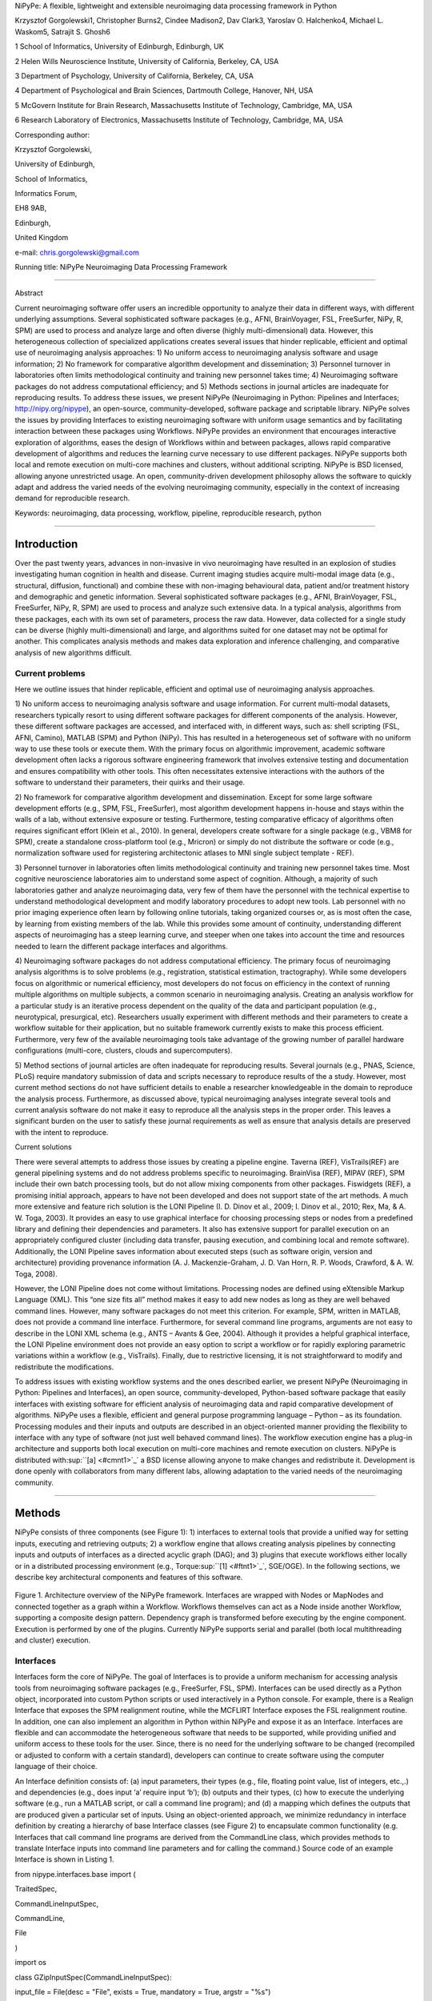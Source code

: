 NiPyPe: A flexible, lightweight and extensible neuroimaging data
processing framework in Python

Krzysztof Gorgolewski1, Christopher Burns2, Cindee Madison2, Dav Clark3,
Yaroslav O. Halchenko4, Michael L. Waskom5, Satrajit S. Ghosh6

1 School of Informatics, University of Edinburgh, Edinburgh, UK

2 Helen Wills Neuroscience Institute, University of California,
Berkeley, CA, USA

3 Department of Psychology, University of California, Berkeley, CA, USA

4 Department of Psychological and Brain Sciences, Dartmouth College,
Hanover, NH, USA

5 McGovern Institute for Brain Research, Massachusetts Institute of
Technology, Cambridge, MA, USA

6 Research Laboratory of Electronics, Massachusetts Institute of
Technology, Cambridge, MA, USA

Corresponding author:

Krzysztof Gorgolewski,

University of Edinburgh,

School of Informatics,

Informatics Forum,

EH8 9AB,

Edinburgh,

United Kingdom

e-mail: chris.gorgolewski@gmail.com

Running title: NiPyPe Neuroimaging Data Processing Framework

--------------

Abstract

Current neuroimaging software offer users an incredible opportunity to
analyze their data in different ways, with different underlying
assumptions. Several sophisticated software packages (e.g., AFNI,
BrainVoyager, FSL, FreeSurfer, NiPy, R, SPM) are used to process and
analyze large and often diverse (highly multi-dimensional) data.
However, this heterogeneous collection of specialized applications
creates several issues that hinder replicable, efficient and optimal use
of neuroimaging analysis approaches: 1) No uniform access to
neuroimaging analysis software and usage information; 2) No framework
for comparative algorithm development and dissemination; 3) Personnel
turnover in laboratories often limits methodological continuity and
training new personnel takes time; 4) Neuroimaging software packages do
not address computational efficiency; and 5) Methods sections in journal
articles are inadequate for reproducing results. To address these
issues, we present NiPyPe (Neuroimaging in Python: Pipelines and
Interfaces; http://nipy.org/nipype), an open-source,
community-developed, software package and scriptable library. NiPyPe
solves the issues by providing Interfaces to existing neuroimaging
software with uniform usage semantics and by facilitating interaction
between these packages using Workflows. NiPyPe provides an environment
that encourages interactive exploration of algorithms, eases the design
of Workflows within and between packages, allows rapid comparative
development of algorithms and reduces the learning curve necessary to
use different packages. NiPyPe supports both local and remote execution
on multi-core machines and clusters, without additional scripting.
NiPyPe is BSD licensed, allowing anyone unrestricted usage. An open,
community-driven development philosophy allows the software to quickly
adapt and address the varied needs of the evolving neuroimaging
community, especially in the context of increasing demand for
reproducible research.

Keywords: neuroimaging, data processing, workflow, pipeline,
reproducible research, python

--------------

Introduction
------------

Over the past twenty years, advances in non-invasive in vivo
neuroimaging have resulted in an explosion of studies investigating
human cognition in health and disease. Current imaging studies acquire
multi-modal image data (e.g., structural, diffusion, functional) and
combine these with non-imaging behavioural data, patient and/or
treatment history and demographic and genetic information. Several
sophisticated software packages (e.g., AFNI, BrainVoyager, FSL,
FreeSurfer, NiPy, R, SPM) are used to process and analyze such extensive
data. In a typical analysis, algorithms from these packages, each with
its own set of parameters, process the raw data. However, data collected
for a single study can be diverse (highly multi-dimensional) and large,
and algorithms suited for one dataset may not be optimal for another.
This complicates analysis methods and makes data exploration and
inference challenging, and comparative analysis of new algorithms
difficult.

Current problems
~~~~~~~~~~~~~~~~

Here we outline issues that hinder replicable, efficient and optimal use
of neuroimaging analysis approaches.

1) No uniform access to neuroimaging analysis software and usage
information. For current multi-modal datasets, researchers typically
resort to using different software packages for different components of
the analysis. However, these different software packages are accessed,
and interfaced with, in different ways, such as: shell scripting (FSL,
AFNI, Camino), MATLAB (SPM) and Python (NiPy). This has resulted in a
heterogeneous set of software with no uniform way to use these tools or
execute them. With the primary focus on algorithmic improvement,
academic software development often lacks a rigorous software
engineering framework that involves extensive testing and documentation
and ensures compatibility with other tools. This often necessitates
extensive interactions with the authors of the software to understand
their parameters, their quirks and their usage.

2) No framework for comparative algorithm development and dissemination.
Except for some large software development efforts (e.g., SPM, FSL,
FreeSurfer), most algorithm development happens in-house and stays
within the walls of a lab, without extensive exposure or testing.
Furthermore, testing comparative efficacy of algorithms often requires
significant effort (Klein et al., 2010). In general, developers create
software for a single package (e.g., VBM8 for SPM), create a standalone
cross-platform tool (e.g., Mricron) or simply do not distribute the
software or code (e.g., normalization software used for registering
architectonic atlases to MNI single subject template - REF).

3) Personnel turnover in laboratories often limits methodological
continuity and training new personnel takes time. Most cognitive
neuroscience laboratories aim to understand some aspect of cognition.
Although, a majority of such laboratories gather and analyze
neuroimaging data, very few of them have the personnel with the
technical expertise to understand methodological development and modify
laboratory procedures to adopt new tools. Lab personnel with no prior
imaging experience often learn by following online tutorials, taking
organized courses or, as is most often the case, by learning from
existing members of the lab. While this provides some amount of
continuity, understanding different aspects of neuroimaging has a steep
learning curve, and steeper when one takes into account the time and
resources needed to learn the different package interfaces and
algorithms.

4) Neuroimaging software packages do not address computational
efficiency. The primary focus of neuroimaging analysis algorithms is to
solve problems (e.g., registration, statistical estimation,
tractography). While some developers focus on algorithmic or numerical
efficiency, most developers do not focus on efficiency in the context of
running multiple algorithms on multiple subjects, a common scenario in
neuroimaging analysis. Creating an analysis workflow for a particular
study is an iterative process dependent on the quality of the data and
participant population (e.g., neurotypical, presurgical, etc).
Researchers usually experiment with different methods and their
parameters to create a workflow suitable for their application, but no
suitable framework currently exists to make this process efficient.
Furthermore, very few of the available neuroimaging tools take advantage
of the growing number of parallel hardware configurations (multi-core,
clusters, clouds and supercomputers).

5) Method sections of journal articles are often inadequate for
reproducing results. Several journals (e.g., PNAS, Science, PLoS)
require mandatory submission of data and scripts necessary to reproduce
results of the a study. However, most current method sections do not
have sufficient details to enable a researcher knowledgeable in the
domain to reproduce the analysis process. Furthermore, as discussed
above, typical neuroimaging analyses integrate several tools and current
analysis software do not make it easy to reproduce all the analysis
steps in the proper order. This leaves a significant burden on the user
to satisfy these journal requirements as well as ensure that analysis
details are preserved with the intent to reproduce.

Current solutions

There were several attempts to address those issues by creating a
pipeline engine. Taverna (REF), VisTrails(REF) are general pipelining
systems and do not address problems specific to neuroimaging. BrainVisa
(REF), MIPAV (REF), SPM include their own batch processing tools, but do
not allow mixing components from other packages. Fiswidgets (REF), a
promising initial approach, appears to have not been developed and does
not support state of the art methods. A much more extensive and feature
rich solution is the LONI Pipeline (I. D. Dinov et al., 2009; I. Dinov
et al., 2010; Rex, Ma, & A. W. Toga, 2003). It provides an easy to use
graphical interface for choosing processing steps or nodes from a
predefined library and defining their dependencies and parameters. It
also has extensive support for parallel execution on an appropriately
configured cluster (including data transfer, pausing execution, and
combining local and remote software). Additionally, the LONI Pipeline
saves information about executed steps (such as software origin, version
and architecture) providing provenance information (A. J.
Mackenzie-Graham, J. D. Van Horn, R. P. Woods, Crawford, & A. W. Toga,
2008).

However, the LONI Pipeline does not come without limitations. Processing
nodes are defined using eXtensible Markup Language (XML). This “one size
fits all” method makes it easy to add new nodes as long as they are well
behaved command lines. However, many software packages do not meet this
criterion. For example, SPM, written in MATLAB, does not provide a
command line interface. Furthermore, for several command line programs,
arguments are not easy to describe in the LONI XML schema (e.g., ANTS –
Avants & Gee, 2004). Although it provides a helpful graphical interface,
the LONI Pipeline environment does not provide an easy option to script
a workflow or for rapidly exploring parametric variations within a
workflow (e.g., VisTrails). Finally, due to restrictive licensing, it is
not straightforward to modify and redistribute the modifications.

To address issues with existing workflow systems and the ones described
earlier, we present NiPyPe (Neuroimaging in Python: Pipelines and
Interfaces), an open source, community-developed, Python-based software
package that easily interfaces with existing software for efficient
analysis of neuroimaging data and rapid comparative development of
algorithms. NiPyPe uses a flexible, efficient and general purpose
programming language – Python – as its foundation. Processing modules
and their inputs and outputs are described in an object-oriented manner
providing the flexibility to interface with any type of software (not
just well behaved command lines). The workflow execution engine has a
plug-in architecture and supports both local execution on multi-core
machines and remote execution on clusters. NiPyPe is distributed
with\ :sup:``[a] <#cmnt1>`_`\  a BSD license allowing anyone to make
changes and redistribute it. Development is done openly with
collaborators from many different labs, allowing adaptation to the
varied needs of the neuroimaging community.

--------------

Methods
-------

NiPyPe consists of three components (see Figure 1): 1) interfaces to
external tools that provide a unified way for setting inputs, executing
and retrieving outputs; 2) a workflow engine that allows creating
analysis pipelines by connecting inputs and outputs of interfaces as a
directed acyclic graph (DAG); and 3) plugins that execute workflows
either locally or in a distributed processing environment (e.g.,
Torque\ :sup:``[1] <#ftnt1>`_`\ , SGE/OGE). In the following sections,
we describe key architectural components and features of this software.

.. figure:: images/image01.png
   :align: center
   :alt: 

Figure 1. Architecture overview of the NiPyPe framework. Interfaces are
wrapped with Nodes or MapNodes and connected together as a graph within
a Workflow. Workflows themselves can act as a Node inside another
Workflow, supporting a composite design pattern. Dependency graph is
transformed before executing by the engine component. Execution is
performed by one of the plugins. Currently NiPyPe supports serial and
parallel (both local multithreading and cluster) execution.

Interfaces
~~~~~~~~~~

Interfaces form the core of NiPyPe. The goal of Interfaces is to provide
a uniform mechanism for accessing analysis tools from neuroimaging
software packages (e.g., FreeSurfer, FSL, SPM). Interfaces can be used
directly as a Python object, incorporated into custom Python scripts or
used interactively in a Python console. For example, there is a Realign
Interface that exposes the SPM realignment routine, while the MCFLIRT
Interface exposes the FSL realignment routine. In addition, one can also
implement an algorithm in Python within NiPyPe and expose it as an
Interface. Interfaces are flexible and can accommodate the heterogeneous
software that needs to be supported, while providing unified and uniform
access to these tools for the user. Since, there is no need for the
underlying software to be changed (recompiled or adjusted to conform
with a certain standard), developers can continue to create software
using the computer language of their choice.

An Interface definition consists of: (a) input parameters, their types
(e.g., file, floating point value, list of integers, etc.,.) and
dependencies (e.g., does input ‘a’ require input ‘b’); (b) outputs and
their types, (c) how to execute the underlying software (e.g., run a
MATLAB script, or call a command line program); and (d) a mapping which
defines the outputs that are produced given a particular set of inputs.
Using an object-oriented approach, we minimize redundancy in interface
definition by creating a hierarchy of base Interface classes (see Figure
2) to encapsulate common functionality (e.g. Interfaces that call
command line programs are derived from the CommandLine class, which
provides methods to translate Interface inputs into command line
parameters and for calling the command.) Source code of an example
Interface is shown in Listing 1.

from nipype.interfaces.base import (

TraitedSpec,

CommandLineInputSpec,

CommandLine,

File

)

import os

class GZipInputSpec(CommandLineInputSpec):

input\_file = File(desc = "File", exists = True, mandatory = True,
argstr = "%s")

class GZipOutputSpec(TraitedSpec):

output\_file = File(desc = "Zip file", exists = True)

class GZipTask(CommandLine):

input\_spec = GZipInputSpec

output\_spec = GZipOutputSpec

cmd = 'gzip'

def \_list\_outputs(self):

outputs = self.output\_spec().get()

outputs['output\_file'] = os.path.abspath(self.inputs.input\_file +\\
".gz")

return outputs

if \_\_name\_\_ == '\_\_main\_\_':

zipper = GZipTask(input\_file='an\_existing\_file')

print zipper.cmdline

zipper.run()

Listing 1. An example interface wrapping the gzip command line tool and
a usage example. This Interface takes a file name as an input, calls
gzip to compress it and returns a name of the compressed output file.

.. figure:: images/image04.png
   :align: center
   :alt: 
Figure 2. Simplified hierarchy of Interface classes. An object-oriented
design is used to reduce code redundancy by defining common
functionality in base classes, and makes adding new interfaces easier
and quicker. MatlabCommand, FSLCommand and FSCommand extend the
CommandLine class to provide functionality specific to executing MATLAB,
FSL and FreeSurfer programs. The SPMCommand class defines functions that
simplify wrapping SPM functionality. The dashed line indicates that the
SPMCommand class uses the MatlabCommand class to execute the SPM matlab
scripts generated by the SPM interfaces.

We use Enthought Traits\ :sup:``[2] <#ftnt2>`_`\  to create a formal
definition for Interface inputs and outputs, to define input constraints
(e.g., type, dependency, whether mandatory) and to provide validation
(e.g., file existence). This allows malformed or underspecified inputs
to be detected prior to executing the underlying program. The input
definition also allows specifying relations between inputs. Often, some
input options should not be set together (mutual exclusion) while other
inputs need to be set as a group (mutual inclusion). Part of the input
specification for the ‘bet’ (Brain Extraction Tool) program from FSL is
shown in Listing 2.

class BETInputSpec(FSLCommandInputSpec):

in\_file = File(exists=True,

desc = 'input file to skull strip',

argstr='%s', position=0, mandatory=True)

out\_file = File(desc = 'name of output skull stripped image',

argstr='%s', position=1, genfile=True)

mask = traits.Bool(desc = 'create binary mask image',

argstr='-m')

functional = traits.Bool(argstr='-F', xor=('functional',
'reduce\_bias'),

desc="apply to 4D fMRI data")

...

Listing 2. Part of the input specification for the Brain Extraction Tool
(BET) Interface. Full specification covers 18 different arguments. Each
attribute of this class is a Traits object which defines an input and
its data type (i.e. list of integers), constraints (i.e. length of the
list), dependencies (when for example setting one option is mutually
exclusive with another, see the xor parameter), and additional
parameters (such as argstr and position which describe how to convert an
input into a command line argument).

Currently, NiPyPe (version 0.4) is distributed with a wide range of
interfaces (see Table supported\_software.). Adding new Interfaces is
simply a matter of writing a Python class definition as was shown in
Listing 1. When a formal specification of inputs and outputs are
provided by the underlying software, NiPyPe can support these programs
automatically. For example, the Slicer command line execution modules
come with an XML specification that allows NiPyPe to wrap them without
creating individual interfaces.

Name

URL

AFNI

afni.nimh.nih.gov/afni

BRAINS

www.psychiatry.uiowa.edu/mhcrc/IPLpages/BRAINS.htm

Camino

www.cs.ucl.ac.uk/research/medic/camino

Camino-TrackVis

www.nitrc.org/projects/camino-trackvis

ConnecomeViewerToolkit

www.connectomeviewer.org

dcm2nii

www.cabiatl.com/mricro/mricron/dcm2nii.html

Diffusion Toolkit

www.trackvis.org/dtk

FreeSurfer

freesurfer.net

FSL

www.fmrib.ox.ac.uk/fsl

NiPy

nipy.org/nipy

NiTime

nipy.org/nitime

Slicer

www.slicer.org/

SPM

www.fil.ion.ucl.ac.uk/spm

SQLite

www.sqlite.org

PyXNAT

github.com/pyxnat, xnat.org

Table supported\_software. List of software packages fully or partially
supported by NiPyPe. For more details
see` <http://www.google.com/url?q=http://nipy.org/nipype/interfaces/index.html&sa=D&sntz=1&usg=AFQjCNGywWOiqWr3hlgDCcEZy7Dr102WUA>`_`http://nipy.org/nipype/interfaces <http://www.google.com/url?q=http://nipy.org/nipype/interfaces/index.html&sa=D&sntz=1&usg=AFQjCNGywWOiqWr3hlgDCcEZy7Dr102WUA>`_

Nodes, MapNodes, and Workflows
~~~~~~~~~~~~~~~~~~~~~~~~~~~~~~

NiPyPe provides a framework for connecting Interfaces to create a data
analysis Workflow. In order for Interfaces to be used in a Workflow they
need to be encapsulated in either Node or MapNode objects. Node and
MapNode objects provide additional functionality to Interfaces. For
example, creating a hash of the input state, caching of results and the
ability to iterate over inputs. Additionally, they execute the
underlying interfaces in their own uniquely named directories (almost
like a sandbox), thus providing a mechanism to isolate and track the
outputs resulting from executing the Interfaces. These mechanisms allow
not only for provenance tracking, but aid in efficient pipeline
execution.

The MapNode class is a sub-class of Node that implements a
MapReduce-like architecture (Dean and Ghemawat 2008). Encapsulating an
Interface within a MapNode allows Interfaces that normally operate on a
single input to execute the Interface on multiple inputs. When a MapNode
executes, it creates a separate instance of the underlying Interface for
every value of an input list and executes these instances independently.
When all instances finish running, their results are collected into a
list and exposed through the MapNode’s outputs (see Figure 4D). This
approach improves granularity of the Workflow and provides easy support
for Interfaces that can only process one input at a time. For example,
the FSL ‘bet’ program can only run on a single input, but wrapping the
BET Interface in a MapNode allows running ‘bet’ on multiple inputs.

A Workflow object captures the processing stages of a pipeline and the
dependencies between these processes. Interfaces encapsulated into Node
or MapNode objects can be connected together within a Workflow. By
connecting outputs of some Nodes to inputs of others, the user
implicitly specifies dependencies. These are represented internally as a
directed acyclic graph (DAG). The current semantics of Workflow do not
allow conditionals and hence the graph needs to be acyclic. Workflows
themselves can be a node of the Workflow graph (see Figure 1). This
enables a hierarchical architecture and encourages Workflow reuse. The
Workflow engine validates that all nodes have unique names, ensures that
there are no cycles, and prevents connecting multiple outputs to a given
input. For example in an fMRI processing Workflow, preprocessing, model
fitting and visualisation of results can be implemented as individual
Workflows connected together in a main Workflow. This not only improves
clarity of designed Workflows but also enables easy exchange of whole
subsets. Common Workflows can be shared across different studies within
and across laboratories thus reducing redundancy and increasing
consistency.

While a neuroimaging processing pipeline could be implemented as a Bash,
MATLAB or a Python script, NiPyPe explicitly implements a pipeline as a
graph. This makes it easy to follow what steps are being executed and in
what order. It also makes it easier to go back and change things by
simply reconnecting different outputs and inputs or by inserting new
Nodes/MapNodes. This alleviates the tedious component of scripting where
one has to manually ensure that the inputs and outputs of different
processing calls match and that operations do not overwrite each others
outputs.

A Workflow provides a detailed description of the processing steps and
how data flows between Interfaces. Thus it is also a source of
provenance information. We encourage users to provide Workflow
definitions (as scripts or graphs) as supplementary material when
submitting articles. This ensures that at least the data processing part
of the published experiment is fully reproducible. Additionally,
exchange of Workflows between researchers stimulates efficient use of
methods and experimentation.

Example - building a Workflow from scratch
~~~~~~~~~~~~~~~~~~~~~~~~~~~~~~~~~~~~~~~~~~

In this section, we describe how to create and extend a typical fMRI
processing Workflow. A typical fMRI Workflow can be divided into two
sections: 1) preprocessing and 2) modeling. The first one deals with
cleaning data from confounds and noise and the second one fits a model
to the cleaned data based on the experimental design. The preprocessing
stage in this Workflow will consist of only two steps: 1) motion
correction (aligns all volumes in a functional run to the mean realigned
volume) and 2) smoothing (convolution with a 3D Gaussian kernel). We use
SPM Interfaces to define the processing Nodes.

from nipype.pipeline.engine import Node, Workflow

realign = Node(interface=spm.Realign(), name="realign")

realign.inputs.register\_to\_mean = True

smooth = Node(interface=spm.Smooth(), name="smooth")

smooth.inputs.fwhm = 4

We create a Workflow to include these two Nodes and define the data flow
from the output of the realign Node (realigned\_files) to the input of
the smooth Node (in\_files). This creates a simple preprocessing
workflow (see Figure 3).

preprocessing = Workflow(name="preprocessing")

preprocessing.connect(realign, "realigned\_files", smooth, "in\_files")

A modeling Workflow is constructed in an analogous manner, by first
defining Nodes for model design, model estimation and contrast
estimation. We again use SPM Interfaces for this purpose. However,
NiPyPe adds an extra abstraction Interface for model specification whose
output can be used to create models in different packages (e.g., SPM,
FSL and NiPy). The nodes of this Workflow are: SpecifyModel (NiPyPe
model abstraction Interface), Level1Design (SPM design definition),
ModelEstimate, and ContrastEstimate. The connected modeling Workflow can
be seen on Figure 3.

We create a master Workflow that connects the preprocessing and modeling
Workflows, adds the ability to select data for processing (using
DataGrabber Interface) and a DataSink Node to save the outputs of the
entire Workflow. NiPyPe allows connecting Nodes between Workflows. We
will use this feature to connect realignment\_parameters and
smoothed\_files to modeling workflow.

The DataGrabber Interface allows the user to define flexible search
patterns which can be parameterized by user defined inputs (such as
subject ID, session etc.). This Interface can adapt to a wide range of
directory organization and file naming conventions. In our case we will
parameterize it with subject ID. In this way we can run the same
Workflow for different subjects. We automate this by iterating over a
list of subject IDs, by setting the iterables property of the
DataGrabber Node for the input subject\_id. The DataGrabber Node output
is connected to the realign Node from preprocessing Workflow.

DataSink on the other side provides means for storing selected results
in a specified location. It supports automatic creation of folders,
simple substitutions and regular expressions to alter target filenames.
In this example we store the statistical (T maps) resulting from
contrast estimation.

A Workflow defined this way (see Figure 3, for full code see
Supplementary material) is ready to run. This can be done by calling
run() method of the master Workflow.

If the run() method is called twice, the Workflow input hashing
mechanism ensures that none of the Nodes are executed during the second
run if the inputs remain the same. If, however, a highpass filter
parameter of specify\_model is changed, some of the Nodes (but not all)
would have to rerun. NiPyPe automatically determines which Nodes require
rerunning.

.. figure:: images/image08.png
   :align: center
   :alt: 
Figure 3. Graph depicting the processing steps and dependencies for a
first level functional analysis workflow. Every output-input connection
is represented with a separate arrow. Nodes from every subworkflow are
grouped in boxes with labels corresponding to the name of the
subworkflow. Such graphs can be automatically generated from a Workflow
definition and provide a quick overview of the pipeline.

Iterables - Parameter space exploration
~~~~~~~~~~~~~~~~~~~~~~~~~~~~~~~~~~~~~~~

NiPyPe provides a flexibile approach to prototype and experiment with
different processing strategies, by providing unified and uniform access
to a variety of software packages (Interfaces) and creating data flows
(Workflows). However, for various neuroimaging tasks, there is often a
need to explore the impact of variations in parameter settings (e.g.,
how do different amounts of smoothing affect group statistics, what is
the impact of spline interpolation over trilinear interpolation, ). To
enable such parametric exploration, Nodes have an attribute called
iterables.

When an iterable is set on a Node input, the Node and its subgraph are
executed for each value of the iterable input (see Figure
iterables\_vs\_mapnode). Iterables can also be set on multiple inputs of
a Node (e.g., somenode.iterables = [(‘input1’, [1,2,3]), (‘input2’,
[‘a’, ‘b’])]). In such cases, every combination of those values is used
as a parameter set (the prior example would result in the following
parameter sets: (1, ‘a’), (1, ‘b’), (2, ‘a’), etc.,.). This feature is
especially useful to investigate interactions between parameters of
intermediate stages with respect to the final results of a workflow. A
common use-case of iterables is to execute the same Workflow for many
subjects in an fMRI experiment and to simultaneously look at the impact
of parameter variations on the results of the Workflow.

It is important to note that unlike MapNode, which creates copies of the
underlying interface for every element of an input of type list,
iterables operate on the subgraph of a node and creates copies of not
only the node but also all the nodes dependent on it (see Figure 4).

|image0|Figure 4. Workflow modification using iterables and MapNodes. If
we take the processing pipeline A and set iterables parameter of
DataGrabber to a list of two subjects, NiPyPe will effectivelly execute
graph B. Identical processing will be applied to every subject from the
list. Iterables can be used in a graph on many levels. For example
setting iterables on Smooth FWHM to a list of 4 and 8 mm will result in
graph C. MapNode also branches the execution tree but in contrast to
iterables it merges it straight away effectively performing a MapReduce
operation (D).

Parallel Distribution and Execution Plug-ins
~~~~~~~~~~~~~~~~~~~~~~~~~~~~~~~~~~~~~~~~~~~~

NiPyPe supports executing Workflows locally (in series or parallel) or
on load-balanced grid-computing clusters (e.g., SGE, Torque or even via
SSH) through an extensible plug-in interface. No change is needed to the
Workflow to switch between these execution modes. One simply calls the
Workflow’s run function with a different plug-in and its arguments. Very
often different components of a Workflow can be executed in parallel and
even more so when the same Workflow is being repeated on multiple
parameters (e.g., subjects). Adding support for additional cluster
management systems does not require changes in NiPyPe, but simply
writing a plug-in extension conforming to the plug-in API.

The Workflow engine sends an execution graph to the plug-in. Executing
the Workflow in series is then simply a matter of performing a
topological sort on the graph and running each node in the sorted order.
However, NiPyPe also provides additional plugins using Python’s
multi-processing module, IPython (includes ssh-based, SGE, LSF, PBS,
among others) and native interfaces to SGE or PBS/Torque clusters. For
all of these, the graph structure defines the dependencies as well as
which nodes can be executed in parallel at any given stage of execution.

One of the biggest advantages of NiPyPe’s execution system is that
parallel execution using local multi processing plug-in does not require
any additional software (such as cluster managers like SGE) and
therefore makes prototyping on a local multi-core workstations easy.
However for bigger studies and complex Workflows, a high-performance
computing cluster can provide substantial improvements in execution
time. Since there is a clear separation between definition of the
Workflow and its execution, Workflows do not need to be modified to be
executed in parallel (locally or on a cluster). Transitioning from
developing a processing pipeline on a single subject on a local
workstation to executing it on a bigger cohort on a cluster is therefore
seamless.

Rerunning workflows has also been optimized. The framework checks which
inputs parameters has changed from the last run and will execute only
the nodes for which inputs have changed. Even though those changes can
propagate rerunning time can decrease
dramatically.\ :sup:``[b] <#cmnt2>`_`\ 

The Function Interface
~~~~~~~~~~~~~~~~~~~~~~

One of the Interfaces implemented in NiPyPe requires special attention:
The Function Interface. Its constructor takes as arguments Python
function pointer or code, list of inputs and list of outputs. This
allows running any Python code as part of a Workflow. When combined with
libraries such as Nibabel (neuroimaging data input and output),
Numpy/Scipy (array representation and processing) and scikits-learn
(machine learning and data mining) the Function Interface provides means
for rapid prototyping of complex data processing methods. In addition,
by using the Function Interface user can avoid writing own Interfaces
which is especially useful for ad-hoc solutions (e.g., calling an
external program that has not yet been wrapped as an Interface).

Workflow Visualisation
~~~~~~~~~~~~~~~~~~~~~~

To be able to efficiently manage and debug Workflow one has to have
access to a graphical representation. Using graphviz (Ref), NiPyPe
generates static graphs representing Nodes and connections between them.
In the current version four types of graphs are supported: orig – does
not expand inner Workflows, flat – expands inner workflows, exec –
expands workflows and iterables, and hierarchical – expands workflows
but maintains their hierarchy. Graphs can be saved in a variety of file
formats including Scalable Vector Graphics (SVG) and Portable Network
Graphics (PNG) (see Figures workflow\_from\_scratch and
smoothing\_comparison\_workflow for an examples)

Configuration Options
~~~~~~~~~~~~~~~~~~~~~

Certain options concerning verbosity of output and execution efficiency
can be controlled through configuration files or variables. These
include, among others, hash\_method and remove\_unecessary\_outputs. As
explained before, rerunning a Workflow only recomputes those Nodes whose
inputs have changed since the last run. This is achieved by recording a
hash of the inputs. For files there are two ways of calculating the hash
(controlled by the hash\_method config option): timestamp – based only
on the size and modification time and content – based on the content of
the file. The first one is faster, but does not deal with situation when
the file is overwritten by an identical copy. The second one can be
slower especially for big files, but can tell that two files are
identical even if they have different modification times. To allow
efficient recomputation NiPyPe has to store outputs of all Nodes. This
can generate a significant amount of data for typical neuroimaging
studies. However, not all outputs of every Node are used as inputs to
other Nodes or relevant to the final results. Users can decide to remove
those outputs (and save some disk space) by setting the
remove\_unecessary\_outputs to True. These and other configuration
options provide a mechanism to streamline the use of NiPyPe for
different applications.

Deployment
~~~~~~~~~~

NiPyPe supports GNU/Linux and Mac OS X operating systems. We currently
provide three ways of deploying it on a new machine: manual installation
from sources (`http://nipy.org/nipype/ <http://nipy.org/nipype/>`_),
PyPi repository
(`http://pypi.python.org/pypi/nipype/ <http://pypi.python.org/pypi/nipype/>`_),
and from package repositories on Debian-based systems. Manual
installation involves downloading a source code archive and running a
standard Python installation script (distutils). This way user has to
take care of installing all of the dependencies. Installing from PyPI
repository lifts this constraint by providing dependency information and
automatically installing required packages. NiPyPe is available from
standard repositories on recent Debian and Ubuntu releases. Moreover,
NeuroDebian (http://neuro.debian.net - Hanke et al. 2010) repository
provides the most recent releases of NiPyPe for Debian-based systems and
a NeuroDebian Virtual Appliance making it possible to deploy NiPyPe in a
virtual environment on Mac OS X and Windows systems. In addition to
providing all core dependencies and automatic updates NeuroDebian also
provides many of the software packages supported by NiPyPe (AFNI, FSL,
Mricron, etc), making deployment of heterogeneous NiPyPe pipelines more
straightforward.

Development
~~~~~~~~~~~

NiPyPe is trying to address the problem of interacting with ever
changing universe of neuroimaging software in a sustainable manner.
Therefore the way its development is managed is a part of the solution.
NiPyPe is distributed under BSD license which allows free copying,
modification and distribution and additionally meets all the
requirements of open source definition (see Open Source
Initiative\ :sup:``[3] <#ftnt3>`_`\ ) and Debian Free Software
Guidelines\ :sup:``[4] <#ftnt4>`_`\ . Development is carried out openly
through distributed version control system (GIT via
GitHub\ :sup:``[5] <#ftnt5>`_`\ ) in an online community. The current
version of the source code together with complete history is accessible
to everyone. Discussions between developers and design decisions are
done on an open access mailing list. Such setup encourages a broader
community of developers to join the project and allows sharing of the
development resources (effort, money, information and time).

In these previous paragraphs, we presented key features of NiPyPe that
facilitate rapid development and deployment of analysis procedures in
laboratories, and address all of the issues described earlier. In
particular, NiPyPe provides: 1) uniform access to neuroimaging analysis
software and usage information; 2) a framework for comparative algorithm
development and dissemination; 3) an environment for methodological
continuity and paced training of new personnel in laboratories; 4)
computationally efficient execution of neuroimaging analysis; and 5) a
mechanism to capture the data processing details in compact scripts and
graphs. In the following section, we provide examples to demonstrate
these solutions.

--------------

Results
-------

Uniform accessing to tools, their usage, and execution
~~~~~~~~~~~~~~~~~~~~~~~~~~~~~~~~~~~~~~~~~~~~~~~~~~~~~~

Users access interfaces by importing them from NiPyPe modules. Each
neuroimaging software distribution such as FSL, SPM, Camino, etc., has a
corresponding module in the nipype.interfaces namespace.

>>> from nipype.interfaces.camino import DTIFit

The help() function for each interface prints the inputs and the outputs
associated with the interface.

>>> DTIFit.help()

Inputs
------
Mandatory:
 in\_file: voxel-order data filename
 scheme\_file: Camino scheme file (b values / vectors, see
camino.fsl2scheme)
Optional:
 args: Additional parameters to the command
 environ: Environment variables (default={})
 ignore\_exception: Print an error message instead of throwing an
exception in case the interface fails to run (default=False)
 non\_linear: Use non-linear fitting instead of the default linear
regression to the log measurements.
 out\_file: None
Outputs
-------
tensor\_fitted: path/name of 4D volume in voxel order

The output of the help() function is standardized across all Interfaces.
It is automatically generated based on input and output definitions and
includes information about required inputs, types, and default value.
Alternatively, extended information is available in the form of
auto-generated HTML documentation on the NiPyPe website (see Figure 5).
This extended information includes examples that demonstrate how the
interface can be used.

For every Interface, input values are set through the inputs field:

>>> fit.inputs.scheme\_file = 'A.scheme'

>>> fit.inputs.in\_file = 'tensor\_fitted\_data.Bfloat'

When trying to set an invalid input type (for example a non existing
input file, or a number instead of a string) NiPyPe framework will send
an error message. Input validity checking before actual Workflow
execution saves time. To run an Interface user needs to call run()
method:

>>> fit.run()

At this stage the framework checks if all mandatory inputs are set and
all input dependencies are satisfied, generating an error if either of
these conditions are not met.

NiPyPe standardizes running and accessing help information irrespective
of whether the underlying software is a MATLAB program, a command line
tool or Python module. The framework deals with translating inputs into
appropriate form (e.g., command line arguments or MATLAB scripts) for
executing the underlying tools in the right way, while presenting the
user with a uniform interface.

.. figure:: images/image05.png
   :align: center
   :alt: 
Figure 5. HTML help page for dtfit command from Camino. This was
generated based on the Interface code: description and example was taken
from the class docstring and inputs/outputs were list was created using
traited input/output specification.

A framework for comparative algorithm development and dissemination
~~~~~~~~~~~~~~~~~~~~~~~~~~~~~~~~~~~~~~~~~~~~~~~~~~~~~~~~~~~~~~~~~~~

Uniform semantics for interfacing with a wide range of processing
methods not only opens the possibility for richer Workflows, but also
allows comparing algorithms that are designed to solve the same problem
across and within such diverse Workflows. Typically, such an exhaustive
comparison can be time-consuming, because of the need to deal with
interfacing different software packages. NiPyPe simplifies this process
by standardizing the access to the software. Additionally, the iterables
mechanism allows users to easily extend such comparisons by providing a
simple mechanism to test different parameter sets.

Accuracy or efficiency of algorithms can be determined in an isolated
manner by comparing their outputs or execution time or memory
consumption on a given set of data. However, researchers typically want
to know how different algorithms used at earlier stages of processing
might influence the final output or statistics they are interested in.
As an example of such use, we have compared voxelwise isotropic,
voxelwise anisotropic and surface based smoothing all for two levels of
FWHM - 4 and 8mm. First one is the standard convolution with Gaussian
kernel as implemented in SPM. Second one involves smoothing only voxels
of similar intensity in attempt to retain structure. This was
implemented in SUSAN from FSL (S.M. Smith, 1992). Third method involves
reconstructing surface of the cortex and smoothing along it (Hagler Jr.,
Saygin, & Martin I. Sereno, 2006). This avoids bleeding of signal over
sulci.

Establishing parameters from data and smoothing using SUSAN is already
build into NiPyPe as a Workflow. It can be created using
create\_susan\_smooth() function. It has similar inputs and outputs as
SPM Smooth Interface. Smoothing on a surface involves doing a full
cortical reconstruction from T1 volume using FreeSurfer (Fischl, M I
Sereno, & Dale, 1999) followed by coregistering functional images to the
reconstructed surface using BBRegister. Finally surface smoothing
algorithm from FreeSurfer is called.

Smoothed EPI volumes (direct/local influence) and statistical maps
(indirect/global influence), along with the pipeline used to generate
them can be found in Figure 6 and 7. Full code used to generate this
data can be found in the supplementary material. This comparison serves
only to demonstrate NiPyPe capabilities a comparison between smoothing
methods is outside of the scope of this paper and will most likely
require more subjects and quantitative metrics.

.. figure:: images/image00.png
   :align: center
   :alt: 
Figure 6. Graph showing the workflow used for the smoothing methods and
parameters comparison. The gray shaded nodes have iterables parameter
set. This allows to easily iterate over all combinations of FWHM and
smoothing algorithms used in the comparison.

.. figure:: images/image06.png
   :align: center
   :alt: 
Figure 7. Influence of different smoothing methods and their parameters.
Upper half shows direct influence of smoothing on the EPI sequence
(slice 16, volume 0, run 2). Lower half shows indirect influence of
smoothing on the T maps (same slice) of the main contrast.

Algorithm comparison is not the only way NiPyPe can be useful for a
neuroimaging methods researcher. It is in the interest of every methods
developer to make his or hers work most accessible. This usually means
providing ready to use implementations. However, because the field is so
diverse, software developers have to provide several packages (SPM
toolbox, command line tool, C++ library etc.) to cover the whole user
base. With NiPyPe, a developer can create one Interface and expose a new
tool, written in any language, to a greater range of users, knowing it
will work with the wide range of software currently supported by NiPyPe.

A good example of such scenario is ArtifactDetection toolbox (ref
TODO\ :sup:``[c] <#cmnt3>`_`\ ). This piece of software uses EPI
timeseries and realignment parameters to find timepoints (volumes) that
are most likely artifacts and should be removed (by including them as
confound regressors in the design matrix). The tool was initially
implemented as a MATLAB script, compatible only with SPM and used
locally within the lab. The current NiPyPe interface can work with SPM
or FSL Workflows, thereby not limiting its users to SPM.

An environment for methodological continuity and paced training of new
personnel in laboratories
~~~~~~~~~~~~~~~~~~~~~~~~~~~~~~~~~~~~~~~~~~~~~~~~~~~~~~~~~~~~~~~~~~~~~~~~~~~~~~~~~~~~~~~~~~~~~~~~

Several neuroimaging studies in any laboratory typically use similar
data processing methods with possibly different parameters. NiPyPe
Workflows can be very useful in dividing the data processing into
reusable building blocks. This not only improves the speed of building
new Workflows but also reduces the number of potential errors, because a
well tested piece of code is being reused (instead of being
reimplemented every time). Since a Workflow definition is an abstract
and simplified representation of the data processing stream, it is much
easier to describe and hand over to new project personnel. Furthermore,
a data independent Workflow definition (see Figure 8) enables sharing
Workflows within and across research laboratories. NiPyPe provides a
high-level abstraction mechanism for exchanging knowledge and expertise
between researchers focused on methods in neuroimaging and those
interested in applications.

The uniform access to Interfaces and the ease of use of Workflows in
NiPyPe helps with training new staff. Composition provided by Workflows
allows users to gradually increase the level of details when learning
how to perform neuroimaging analysis. For example user can start with a
“black box” Workflow that does analysis from A-Z, and gradually learn
what the sub-components (and their sub-components) do. Playing with
Interfaces in an interactive console is also a great way to learn how
different algorithms work with different parameters without having to
understand how to set them up and execute them.

.. figure:: images/image02.png
   :align: center
   :alt: 
Figure 8. create\_spm\_preproc() functions returns this reusable, data
independent Workflow. It implements typical fMRI preprocessing with
smoothing (SPM), motion correction (SPM), artefact detection (NiPyPe)
and coregistration (FreeSurfer). Inputs and outputs are grouped using
IdentityInterfaces. Thanks this changes in the configuration of the
nodes will not break backward compatibility. For full source code see
Supplementary Material.

Computationally efficient execution of neuroimaging analysis
~~~~~~~~~~~~~~~~~~~~~~~~~~~~~~~~~~~~~~~~~~~~~~~~~~~~~~~~~~~~

A computationally efficient execution allows for multiple
rapid-iterations to optimize a Workflow for a given application. Support
for optimized local execution (running independent processes in
parallel, rerunning only those steps that have been influenced by the
changes in parameters or dependencies since the last run) and
exploration of parameter space eases Workflow development. The NiPyPe
package provides a seamless and flexible environment for executing
Workflows in parallel on a variety of environments from local multi-core
workstations to high-performance clusters. In the SPM workflow for
single subject functional data analysis (see Figure 9), only a few
components can be parallelized. However, running this workflow across
several subjects provides room for embarrassingly parallel execution.
Running this Workflow in distributed mode for 69 subjects on a compute
cluster (40 cores distributed across 6 machines) took 1 hour and 40
minutes relative to the 32 minutes required to execute the analysis
steps in series for a single subject on the same cluster. The difference
from the expected runtime of 64 minutes (32 minutes for the first 40
subjects and another 32 minutes for the remaining 29 subjects) stems
from disk I/O and other network and processing resource bottlenecks.

.. figure:: images/image07.png
   :align: center
   :alt: 
Figure 9. Single subject fMRI Workflow used for benchmarking parallel
execution.

Captures details of analysis required to reproduce results

The graphs and code presented in the examples above capture all the
necessary details to rerun the analysis. Any user who has the same
versions of the tools installed on their machine and access to the data
and scripts, will be able to reproduce the results of the study. For
example, running NiPyPe within the NeuroDebian framework can provide
access to specific versions of the underlying tools. This provides an
easy mechanism to be compliant with the submitting data and scripts/code
mandates of journals such as PNAS and Science.

Discussion

Current neuroimaging software offer users an incredible opportunity to
analyze their data in different ways, with different underlying
assumptions. However, this heterogeneous collection of specialized
applications creates several problems: 1) No uniform access to
neuroimaging analysis software and usage information; 2) No framework
for comparative algorithm development and dissemination; 3) Personnel
turnover in laboratories often limit methodological continuity and
training new personnel takes time; 4) Neuroimaging software packages do
not address computational efficiency; and 5) Method sections of journal
articles are often inadequate for reproducing results.

We addressed these issues by creating NiPyPe, an open-source,
community-developed initiative under the umbrella of NiPy. NiPyPe,
solves these issues by providing uniform Interfaces to existing
neuroimaging software and by facilitating interaction between these
packages within Workflows. NiPyPe provides an environment that
encourages interactive exploration of algorithms from different packages
(e.g., SPM, FSL), eases the design of Workflows within and between
packages, and reduces the learning curve necessary to use different
packages. NiPyPe is addressing limitations of existing pipeline systems
and creating a collaborative platform for neuroimaging software
development in Python, a high-level scientific computing language.

We use Python for several reasons. It has extensive scientific computing
and visualization support through packages such as SciPy, NumPy,
Matplotlib and Mayavi (Millman & Aivazis, 2011; Pérez, Granger, &
Hunter, 2010) . The Nibabel package provides support for reading and
writing common neuroimaging file formats (e.g., NIFTI, ANALYZE and
DICOM). Being a high-level language, Python supports rapid prototyping,
is easy to learn and adopt and is available across all major operating
systems. Python is also known to be a good choice for the first
programming language to learn (Zelle 1999) and is chosen as the language
for introductory programming at many schools and
universities\ :sup:``[6] <#ftnt6>`_`\ . Being a generic and free
language, with various extensions available "out of the box", it allowed
many researchers to start implementing and sharing their ideas
(scratching their itch) with minimal knowledge of Python while learning
more of the language and programming principles along the way. Many such
endeavors later on became popular community-driven FOSS projects,
attracting users and contributors, and even outlasting the involvement
of the original authors. Python has already been embraced by the
neuroscientific community and is rapidly gaining popularity (Bednar,
2009; Goodman & Brette, 2009). The Connectome Viewer Toolkit(REF),
DiPy(REF), NiBabel\ :sup:``[7] <#ftnt7>`_`\ ,
NiPy\ :sup:``[8] <#ftnt8>`_`\ , NiTime(REF), PyMVPA (REF), PyXNAT (REF)
and Scikits-Learn\ :sup:``[9] <#ftnt9>`_`\  are just a few examples of
neuroimaging related software written in Python. NiPyPe, based on
Python, thus has immediate access to this extensive community and its
software, technological resources and support structure.

NiPyPe provides a formal and flexible framework to accommodate the
diversity of imaging software. Within neuroimaging community, not all
software are limited to well behaved command line tools. Furthermore, a
number of these tools do not have well defined inputs, outputs or usage
help. Although, currently we use Enthought Traits to define inputs and
outputs of interfaces, such definitions could be easily translated into
instances of XML schemas compatible with other pipeline frameworks. On
the other hand, when a tool provides a formal XML description of their
inputs and outputs (e.g., Slicer 3D, BRAINS), it is possible to take
these definitions and automatically generate NiPyPe wrappers for those
classes.
~~~~~~~~~~~~~~~~~~~~~~~~~~~~~~~~~~~~~~~~~~~~~~~~~~~~~~~~~~~~~~~~~~~~~~~~~~~~~~~~~~~~~~~~~~~~~~~~~~~~~~~~~~~~~~~~~~~~~~~~~~~~~~~~~~~~~~~~~~~~~~~~~~~~~~~~~~~~~~~~~~~~~~~~~~~~~~~~~~~~~~~~~~~~~~~~~~~~~~~~~~~~~~~~~~~~~~~~~~~~~~~~~~~~~~~~~~~~~~~~~~~~~~~~~~~~~~~~~~~~~~~~~~~~~~~~~~~~~~~~~~~~~~~~~~~~~~~~~~~~~~~~~~~~~~~~~~~~~~~~~~~~~~~~~~~~~~~~~~~~~~~~~~~~~~~~~~~~~~~~~~~~~~~~~~~~~~~~~~~~~~~~~~~~~~~~~~~~~~~~~~~~~~~~~~~~~~~~~~~~~~~~~~~~~~~~~~~~~~~~~~~~~~~~~~~~~~~~~~~~~~~~~~~~~~~~~~~~~~~~~~~~~~~~~~~~~~~~~~~~~~~~~~~~~~~~~~~~~~~~~~~~~~~~~~~~~~~~~~~~~~~~~~~~~~~~~~~~~~~~~~~~~~~~~~~~~~~~~~~~~~~~~~~~~~~~~~~~~~~~~~~~~~~~~~~~~~~~~~~~~~~~~~~~~~~~~~~~~~~~~~~~~~~~~~~~~~~~~~~~~~~~~~~~~~~~~~~~~~~~~~~~~~~~~~~~~~~~~~~~~~~~~~~~~~~~~~

NiPyPe development welcomes input and contributions from the community.
The source code is freely distributed under a Berkeley Software
Distribution (BSD) license allowing anyone any use of the software and
NiPyPe conforms to the Open Software Definition of the Open Source
Initiative. Development process is fully transparent and encourages
contributions from users from all around the world. The diverse and
geographically distributed user and developer base makes NiPyPe a
flexible project that takes into account needs of many scientists.

Improving openness, transparency, and reproducibility of research has
been a goal of NiPyPe since its inception. A Workflow definition is, in
principle, sufficient to reproduce the analysis. Since it was used to
actually analyze the data it is more detailed and accurate than a
typical methods description in a paper, but also has the advantage of
being reused and shared within and across laboratories. Accompanying a
publication with a formal definition of the processing pipeline (such as
a NiPyPe script) increases reproducibility and transparency of research.
The Interfaces and Workflows of NiPyPe capture neuroimaging analysis
knowledge and the evolution of methods. Although, at the execution
level, NiPyPe captures a variety of provenance information, this aspect
can be improved by generating provenance reports defined by a
standardized XML schema (Mackenzie-Graham, Van Horn, Woods, Crawford, &
Toga, 2008).

Increased diversity of neuroimaging data processing software has made
systematic comparison of performance and accuracy of underlying
algorithms essential (for examples, see Klein et al., 2009; 2010).
However, a platform for comparing algorithms, either by themselves or in
the context of an analysis workflow, or determining optimal workflows in
a given application context (e.g., Churchill et al., 2011), does not
exist. Furthermore, in this context of changing hardware and software,
traditional analysis approaches may not be suitable in all contexts
(e.g., data from 32-channel coils which show a very different
sensitivity profile, or data from children). NiPyPe can make such
evaluations, design of optimal workflows and investigations easier (as
demonstrated via the smoothing example above), resulting in more
efficient data analysis for the community.

Summary
~~~~~~~

We presented NiPyPe, an extensible Python library and framework that
provides interactive manipulation of neuroimaging data through uniform
Interfaces and enables reproducible, distributed analysis using the
Workflow system. Nipype has encouraged the scientific exploration of
different algorithms and associated parameters, eased the development of
Workflows within and between packages and reduced the learning curve
associated with understanding the algorithms, APIs and user interfaces
of disparate packages. An open, community-driven development philosophy
provides flexibility required to address the diverse needs in
neuroimaging analysis. Overall, NiPyPe represents an effort towards
collaborative, open-source, reproducible and efficient neuroimaging
software development and analysis.

Acknowledgements

A list of people who have contributed code to the project is available
at http://github.com/nipy/nipype/contributors. We thank Fernando Perez,
Matthew Brett, Gael Varoquaux, Jean-Baptiste Poline, Bertrand Thirion,
Stephan Gerhard, Alexis Roche and Jarrod Millman for technical and
social support and for design discussions. We would like to thank Prof.
John Gabrieli’s laboratory at MIT for testing NiPyPe through its
evolutionary stages, in particular, Tyler Perrachione and Gretchen
Reynolds. We would also like to thank the developers of FreeSurfer, FSL
and SPM for being supportive of the project and providing valuable
feedback on technical issues. We would like to thank XX for providing
feedback during the preparation of the manuscript. Satrajit Ghosh would
like to acknowledge support from NIBIB R03 EB008673 (PI: Ghosh and
Whitfield-Gabrieli), the Ellison Medical Foundation, Katrien Vander
Straeten and Amie Ghosh. Krzysztof Gorgolewski would like to thank Mark
Bastin, Cyril Pernet, and Amos Storkey for their supervision.

--------------

Supplementary Material

workflow\_from\_scratch.py

import NiPyPe.interfaces.io as nio # Data i/o

import NiPyPe.interfaces.spm as spm # spm

import NiPyPe.pipeline.engine as pe # pypeline engine

import NiPyPe.algorithms.modelgen as model # model specification

from NiPyPe.interfaces.base import Bunch

import os # system functions

realign = pe.Node(interface=spm.Realign(), name="realign")

realign.inputs.register\_to\_mean = True

smooth = pe.Node(interface=spm.Smooth(), name="smooth")

smooth.inputs.fwhm = 4

preprocessing = pe.Workflow(name="preprocessing")

preprocessing.connect(realign, "realigned\_files", smooth, "in\_files")

specify\_model = pe.Node(interface=model.SpecifyModel(),
name="specify\_model")

specify\_model.inputs.input\_units = 'secs'

specify\_model.inputs.time\_repetition = 3.

specify\_model.inputs.high\_pass\_filter\_cutoff = 120

specify\_model.inputs.subject\_info =
[Bunch(conditions=['Task-Odd','Task-Even'],onsets=[range(15,240,60),range(45,240,60)],durations=[[15],
[15]])]\*4

level1design = pe.Node(interface=spm.Level1Design(), name=
"level1design")

level1design.inputs.bases = {'hrf':{'derivs': [0,0]}}

level1design.inputs.timing\_units = 'secs'

level1design.inputs.interscan\_interval =
specify\_model.inputs.time\_repetition

level1estimate = pe.Node(interface=spm.EstimateModel(),
name="level1estimate")

level1estimate.inputs.estimation\_method = {'Classical' : 1}

contrastestimate = pe.Node(interface = spm.EstimateContrast(),
name="contrastestimate")

cont1 = ('Task>Baseline','T', ['Task-Odd','Task-Even'],[0.5,0.5])

cont2 = ('Task-Odd>Task-Even','T', ['Task-Odd','Task-Even'],[1,-1])

contrastestimate.inputs.contrasts = [cont1, cont2]

modeling = pe.Workflow(name="modeling")

modeling.connect(specify\_model, 'session\_info', level1design,
'session\_info')

modeling.connect(level1design, 'spm\_mat\_file', level1estimate,
'spm\_mat\_file')

modeling.connect(level1estimate,'spm\_mat\_file',
contrastestimate,'spm\_mat\_file')

modeling.connect(level1estimate,'beta\_images',
contrastestimate,'beta\_images')

modeling.connect(level1estimate,'residual\_image',
contrastestimate,'residual\_image')

main\_workflow = pe.Workflow(name="main\_workflow")

main\_workflow.base\_dir = "workflow\_from\_scratch"

main\_workflow.connect(preprocessing, "realign.realignment\_parameters",

modeling, "specify\_model.realignment\_parameters")

main\_workflow.connect(preprocessing, "smooth.smoothed\_files",

modeling, "specify\_model.functional\_runs")

datasource = pe.Node(interface=nio.DataGrabber(infields=['subject\_id'],

outfields=['func']),

name = 'datasource')

datasource.inputs.base\_directory = os.path.abspath('data')

datasource.inputs.template = '%s/%s.nii'

datasource.inputs.template\_args = dict(func=[['subject\_id',
['f3','f5','f7','f10']]])

datasource.inputs.subject\_id = 's1'

main\_workflow.connect(datasource, 'func', preprocessing,
'realign.in\_files')

datasink = pe.Node(interface=nio.DataSink(), name="datasink")

datasink.inputs.base\_directory =
os.path.abspath('workflow\_from\_scratch/output')

main\_workflow.connect(modeling, 'contrastestimate.spmT\_images',
datasink, 'contrasts.@T')

main\_workflow.run()

main\_workflow.write\_graph()

smothing\_comparison.py

import nipype.interfaces.io as nio # Data i/o

import nipype.interfaces.spm as spm # spm

import nipype.interfaces.freesurfer as fs # freesurfer

import nipype.interfaces.nipy as nipy

import nipype.interfaces.utility as util

import nipype.pipeline.engine as pe # pypeline engine

import nipype.algorithms.modelgen as model # model specification

import nipype.workflows.fsl as fsl\_wf

from nipype.interfaces.base import Bunch

import os # system functions

preprocessing = pe.Workflow(name="preprocessing")

iter\_fwhm = pe.Node(interface=util.IdentityInterface(fields=["fwhm"]),

name="iter\_fwhm")

iter\_fwhm.iterables = [('fwhm', [4, 8])]

iter\_smoothing\_method =
pe.Node(interface=util.IdentityInterface(fields=["smoothing\_method"]),

name="iter\_smoothing\_method")

iter\_smoothing\_method.iterables =
[('smoothing\_method',['isotropic\_voxel',

'anisotropic\_voxel',

'isotropic\_surface'])]

realign = pe.Node(interface=spm.Realign(), name="realign")

realign.inputs.register\_to\_mean = True

isotropic\_voxel\_smooth = pe.Node(interface=spm.Smooth(),
name="isotropic\_voxel\_smooth")

preprocessing.connect(realign, "realigned\_files",
isotropic\_voxel\_smooth, "in\_files")

preprocessing.connect(iter\_fwhm, "fwhm", isotropic\_voxel\_smooth,
"fwhm")

compute\_mask = pe.Node(interface=nipy.ComputeMask(),
name="compute\_mask")

preprocessing.connect(realign, "mean\_image", compute\_mask,
"mean\_volume")

anisotropic\_voxel\_smooth =
fsl\_wf.create\_susan\_smooth(name="anisotropic\_voxel\_smooth",

separate\_masks=False)

anisotropic\_voxel\_smooth.inputs.smooth.output\_type = 'NIFTI'

preprocessing.connect(realign, "realigned\_files",
anisotropic\_voxel\_smooth, "inputnode.in\_files")

preprocessing.connect(iter\_fwhm, "fwhm", anisotropic\_voxel\_smooth,
"inputnode.fwhm")

preprocessing.connect(compute\_mask, "brain\_mask",
anisotropic\_voxel\_smooth, 'inputnode.mask\_file')

recon\_all = pe.Node(interface=fs.ReconAll(), name = "recon\_all")

surfregister = pe.Node(interface=fs.BBRegister(),name='surfregister')

surfregister.inputs.init = 'fsl'

surfregister.inputs.contrast\_type = 't2'

preprocessing.connect(realign, 'mean\_image', surfregister,
'source\_file')

preprocessing.connect(recon\_all, 'subject\_id', surfregister,
'subject\_id')

preprocessing.connect(recon\_all, 'subjects\_dir', surfregister,
'subjects\_dir')

isotropic\_surface\_smooth =
pe.MapNode(interface=fs.Smooth(proj\_frac\_avg=(0,1,0.1)),

iterfield=['in\_file'],

name="isotropic\_surface\_smooth")

preprocessing.connect(surfregister, 'out\_reg\_file',
isotropic\_surface\_smooth, 'reg\_file')

preprocessing.connect(realign, "realigned\_files",
isotropic\_surface\_smooth, "in\_file")

preprocessing.connect(iter\_fwhm, "fwhm", isotropic\_surface\_smooth,
"surface\_fwhm")

preprocessing.connect(iter\_fwhm, "fwhm", isotropic\_surface\_smooth,
"vol\_fwhm")

preprocessing.connect(recon\_all, 'subjects\_dir',
isotropic\_surface\_smooth, 'subjects\_dir')

merge\_smoothed\_files = pe.Node(interface=util.Merge(3),

name='merge\_smoothed\_files')

preprocessing.connect(isotropic\_voxel\_smooth, 'smoothed\_files',
merge\_smoothed\_files, 'in1')

preprocessing.connect(anisotropic\_voxel\_smooth,
'outputnode.smoothed\_files', merge\_smoothed\_files, 'in2')

preprocessing.connect(isotropic\_surface\_smooth, 'smoothed\_file',
merge\_smoothed\_files, 'in3')

select\_smoothed\_files = pe.Node(interface=util.Select(),
name="select\_smoothed\_files")

preprocessing.connect(merge\_smoothed\_files, 'out',
select\_smoothed\_files, 'inlist')

def chooseindex(roi):

return {'isotropic\_voxel':range(0,4), 'anisotropic\_voxel':range(4,8),
'isotropic\_surface':range(8,12)}[roi]

preprocessing.connect(iter\_smoothing\_method, ("smoothing\_method",
chooseindex), select\_smoothed\_files, 'index')

rename = pe.MapNode(util.Rename(format\_string="%(orig)s"),
name="rename", iterfield=['in\_file'])

rename.inputs.parse\_string = "(?P<orig>.\*)"

preprocessing.connect(select\_smoothed\_files, 'out', rename,
'in\_file')

specify\_model = pe.Node(interface=model.SpecifyModel(),
name="specify\_model")

specify\_model.inputs.input\_units = 'secs'

specify\_model.inputs.time\_repetition = 3.

specify\_model.inputs.high\_pass\_filter\_cutoff = 120

specify\_model.inputs.subject\_info =
[Bunch(conditions=['Task-Odd','Task-Even'],

onsets=[range(15,240,60),range(45,240,60)],

durations=[[15], [15]])]\*4

level1design = pe.Node(interface=spm.Level1Design(), name=
"level1design")

level1design.inputs.bases = {'hrf':{'derivs': [0,0]}}

level1design.inputs.timing\_units = 'secs'

level1design.inputs.interscan\_interval =
specify\_model.inputs.time\_repetition

level1estimate = pe.Node(interface=spm.EstimateModel(),
name="level1estimate")

level1estimate.inputs.estimation\_method = {'Classical' : 1}

contrastestimate = pe.Node(interface = spm.EstimateContrast(),
name="contrastestimate")

contrastestimate.inputs.contrasts = [('Task>Baseline','T',
['Task-Odd','Task-Even'],[0.5,0.5])]

modeling = pe.Workflow(name="modeling")

modeling.connect(specify\_model, 'session\_info', level1design,
'session\_info')

modeling.connect(level1design, 'spm\_mat\_file', level1estimate,
'spm\_mat\_file')

modeling.connect(level1estimate,'spm\_mat\_file',
contrastestimate,'spm\_mat\_file')

modeling.connect(level1estimate,'beta\_images',
contrastestimate,'beta\_images')

modeling.connect(level1estimate,'residual\_image',
contrastestimate,'residual\_image')

main\_workflow = pe.Workflow(name="main\_workflow")

main\_workflow.base\_dir = "smoothing\_comparison\_workflow"

main\_workflow.connect(preprocessing, "realign.realignment\_parameters",

modeling, "specify\_model.realignment\_parameters")

main\_workflow.connect(preprocessing, "select\_smoothed\_files.out",

modeling, "specify\_model.functional\_runs")

main\_workflow.connect(preprocessing, "compute\_mask.brain\_mask",

modeling, "level1design.mask\_image")

datasource = pe.Node(interface=nio.DataGrabber(infields=['subject\_id'],

outfields=['func', 'struct']),

name = 'datasource')

datasource.inputs.base\_directory = os.path.abspath('data')

datasource.inputs.template = '%s/%s.nii'

datasource.inputs.template\_args = info = dict(func=[['subject\_id',
['f3','f5','f7','f10']]],

struct=[['subject\_id','struct']])

datasource.inputs.subject\_id = 's1'

main\_workflow.connect(datasource, 'func', preprocessing,
'realign.in\_files')

main\_workflow.connect(datasource, 'struct', preprocessing,
'recon\_all.T1\_files')

datasink = pe.Node(interface=nio.DataSink(), name="datasink")

datasink.inputs.base\_directory =
os.path.abspath('smoothing\_comparison\_workflow/output')

datasink.inputs.regexp\_substitutions = [("\_rename[0-9]", "")]

main\_workflow.connect(modeling, 'contrastestimate.spmT\_images',
datasink, 'contrasts')

main\_workflow.connect(preprocessing, 'rename.out\_file', datasink,
'smoothed\_epi')

main\_workflow.run()

main\_workflow.write\_graph()

--------------

`[1] <#ftnt_ref1>`_`http://www.clusterresources.com/products/torque-resource-manager.php <http://www.clusterresources.com/products/torque-resource-manager.php>`_

`[2] <#ftnt_ref2>`_http://code.enthought.com/projects/traits/

`[3] <#ftnt_ref3>`_http://www.opensource.org/docs/osd

`[4] <#ftnt_ref4>`_http://www.debian.org/social\_contract#guidelines

`[5] <#ftnt_ref5>`_`http://github.com/nipy/nipype <https://github.com/nipy/nipype>`_

`[6] <#ftnt_ref6>`_`http://wiki.python.org/moin/SchoolsUsingPython <http://wiki.python.org/moin/SchoolsUsingPython>`_

`[7] <#ftnt_ref7>`_`http://nipy.sourceforge.net/nibabel/ <http://nipy.sourceforge.net/nibabel/>`_

`[8] <#ftnt_ref8>`_`http://nipy.sourceforge.net/nipy/ <http://nipy.sourceforge.net/nipy/>`_

`[9] <#ftnt_ref9>`_`http://scikit-learn.sourceforge.net <http://scikit-learn.sourceforge.net/>`_

`[b] <#cmnt_ref2>`_Michael.L.Waskom:

A big advantage of the efficient rerunning in my opinion is the ability,
after you've written your workflow and started analyzing data, to add
quality control interfaces to your Workflows and go back and rerun them
to quickly generate the QC info, while ensuring that any future data
that is processed creates it automatically. Perhaps a better point for
the discussion (I couldn't find anywhere in the discussion where you
mention the rerunning aspect), but might be worth mentioning as a lot of
automated solutions to more to obscure what your data look like than
facilitate exploration.

--------------

krzysztof.gorgolewski:

I think that QC would be worth discussing (apart from rerunning issue),
but you would have to extend this a bit. I might be good to say that
automation does not mean you should not look at your raw data.

--------------

uni.designer.sg:

Maybe the discussion of addition of nodes for visual inspection or
processing results might be worth considering.

--------------

krzysztof.gorgolewski:

On the other side this is not something that we have address . We plan
to, and there was some talking about it, but there aren't any quality
assurance specific mechanisms in nipype.

`[c] <#cmnt_ref3>`_krzysztof.gorgolewski:

I could not find this one.

`[d] <#cmnt_ref4>`_satrajit.ghosh:

anybody who has commented on the paper (not the authors)

`[e] <#cmnt_ref5>`_satrajit.ghosh:

greve and fischl, neuroimage

`[f] <#cmnt_ref6>`_davclark:

delete? Verbose and (to my eye) counter to the clearly evident truth
("in fact" often cues "you might not have thought XXX")

`[g] <#cmnt_ref7>`_chris.d.burns:

Composition?

`[h] <#cmnt_ref8>`_krzysztof.gorgolewski:

Is this something different than iterables\_vs\_mapnode?

`[i] <#cmnt_ref9>`_krzysztof.gorgolewski:

Isn't it a bit of an overkill to show all different types of graphs?
Maybe we should point just to one of the workflow graphs from Result
section?

`[j] <#cmnt_ref10>`_Michael.L.Waskom:

Looks like find and replace got greedy

`[k] <#cmnt_ref11>`_krzysztof.gorgolewski:

I am a bit afraid to make provenance tracking a big point. UCLA
implementation has the following advantages: it's independent from LONI
Pipeline, its standardized using an XML Schema, it includes architecture
and version tracking.

`[l] <#cmnt_ref12>`_krzysztof.gorgolewski:

What figure dis you have in mind here?

--------------

satrajit.ghosh:

i was thinking of a simple doctest code

`[m] <#cmnt_ref13>`_yarikoptic:

It doesn't matter really for a user in what language it is written. It
is important on how to interface/use it. E.g. shell scripting (FSL,
AFNI, Camino), Matlab (SPM), Python (NiPy).

--------------

krzysztof.gorgolewski:

Good point: "However, these different software packages are accessed and
interfaced with in different ways, such as: shell scripting (FSL, AFNI,
Camino), Matlab (SPM) and Python (NiPy)."?

--------------

yarikoptic:

something like that ;-)

`[n] <#cmnt_ref14>`_davclark:

I assume you'll fix the formatting here - it might confuse people with
moderate familiarity with python

--------------

krzysztof.gorgolewski:

Yes.

`[o] <#cmnt_ref15>`_uni.designer.sg:

You might want to remove this last sentence, because it is about
something other than depicted in the Figure

--------------

krzysztof.gorgolewski:

It's an example which in my opinion makes the explanation easier to
understand.

`[p] <#cmnt_ref16>`_uni.designer.sg:

developer

`[q] <#cmnt_ref17>`_satrajit.ghosh:

INSERT workflow figure or attach as supplementary material

--------------

krzysztof.gorgolewski:

is that spm\_tutorial.py?

--------------

satrajit.ghosh:

yes

`[r] <#cmnt_ref18>`_krzysztof.gorgolewski:

a graph of for example create\_susan\_smooth() or code listing?

--------------

satrajit.ghosh:

sure

`[s] <#cmnt_ref19>`_krzysztof.gorgolewski:

Needs incorporating into the section.

`[t] <#cmnt_ref20>`_chris.d.burns:

"rapid adaptation to the varied needs...", I know what you mean, but it
sounds a bit chaotic, almost like the software could change direction
wildly. When in reality, a variety of collaborators increases your
sampling of the community, giving you better coverage of the problem
domain resulting in a tool suite that is more broadly applicable.

--------------

krzysztof.gorgolewski:

Agreed, but this is just geek talk ;)

What about "Development is done openly with collaborators from many
different labs, allowing adaptation to the varied needs of a broad
neuroimaging community."

`[u] <#cmnt_ref21>`_satrajit.ghosh:

reference

`[v] <#cmnt_ref22>`_yarikoptic:

what kind of script was meant so that it is different from command line
tool? probably you meant native "Python module" like in the case of
nipy?

.. |image0| image:: images/image03.png
